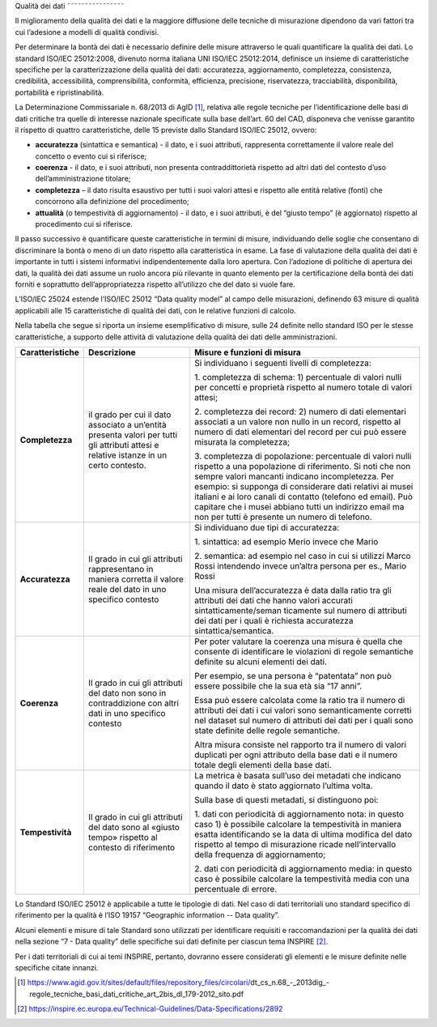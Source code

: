 .. _par-5-3:

Qualità dei dati
˜˜˜˜˜˜˜˜˜˜˜˜˜˜˜˜

Il miglioramento della qualità dei dati e la maggiore diffusione delle
tecniche di misurazione dipendono da vari fattori tra cui l’adesione a
modelli di qualità condivisi.

Per determinare la bontà dei dati è necessario definire delle misure
attraverso le quali quantificare la qualità dei dati. Lo standard
ISO/IEC 25012:2008, divenuto norma italiana UNI ISO/IEC 25012:2014,
definisce un insieme di caratteristiche specifiche per la
caratterizzazione della qualità dei dati: accuratezza, aggiornamento,
completezza, consistenza, credibilità, accessibilità, comprensibilità,
conformità, efficienza, precisione, riservatezza, tracciabilità,
disponibilità, portabilità e ripristinabilità.

La Determinazione Commissariale n. 68/2013 di AgID [1]_, relativa alle
regole tecniche per l’identificazione delle basi di dati critiche tra
quelle di interesse nazionale specificate sulla base dell’art. 60 del
CAD, disponeva che venisse garantito il rispetto di quattro
caratteristiche, delle 15 previste dallo Standard ISO/IEC 25012, ovvero:

-  **accuratezza** (sintattica e semantica) - il dato, e i suoi
   attributi, rappresenta correttamente il valore reale del concetto o
   evento cui si riferisce;

-  **coerenza** - il dato, e i suoi attributi, non presenta
   contraddittorietà rispetto ad altri dati del contesto d’uso
   dell’amministrazione titolare;

-  **completezza** – il dato risulta esaustivo per tutti i suoi valori
   attesi e rispetto alle entità relative (fonti) che concorrono alla
   definizione del procedimento;

-  **attualità** (o tempestività di aggiornamento) - il dato, e i suoi
   attributi, è del “giusto tempo” (è aggiornato) rispetto al
   procedimento cui si riferisce.

   .. topic:: **Raccomandazione 7**: dlgs36-2006/opendata/req/organization/quality

        SI RACCOMANDA di garantire, per tutti i dati in generale e per quelli resi disponibili per il riutilizzo, in particolare, il rispetto almeno delle quattro caratteristiche di qualità dei dati, delle 15 previste dallo Standard ISO/IEC 25012 (ovvero accuratezza, coerenza, completezza e attualità), come da indicazioni della Determinazione Commissariale n. 68/2013 di AgID.
        Per la misura delle suddette caratteristiche, fare riferimento allo Standard ISO/IEC 25024.


Il passo successivo è quantificare queste caratteristiche in termini di
misure, individuando delle soglie che consentano di discriminare la
bontà o meno di un dato rispetto alla caratteristica in esame. La fase
di valutazione della qualità dei dati è importante in tutti i sistemi
informativi indipendentemente dalla loro apertura. Con l’adozione di
politiche di apertura dei dati, la qualità dei dati assume un ruolo
ancora più rilevante in quanto elemento per la certificazione della
bontà dei dati forniti e soprattutto dell’appropriatezza rispetto
all’utilizzo che del dato si vuole fare.

L’ISO/IEC 25024 estende l’ISO/IEC 25012 “Data quality model” al campo
delle misurazioni, definendo 63 misure di qualità applicabili alle 15
caratteristiche di qualità dei dati, con le relative funzioni di
calcolo.

Nella tabella che segue si riporta un insieme esemplificativo di misure,
sulle 24 definite nello standard ISO per le stesse caratteristiche, a
supporto delle attività di valutazione della qualità dei dati delle
amministrazioni.

.. table:: Caratteristiche di qualità e relative misure
   :name: caratteristiche-qualità

+-----------------------+-----------------------+-----------------------+
| **Caratteristiche**   | **Descrizione**       | **Misure e funzioni   |
|                       |                       | di misura**           |
+-----------------------+-----------------------+-----------------------+
| **Completezza**       | il grado per cui il   | Si individuano i      |
|                       | dato associato a      | seguenti livelli di   |
|                       | un’entità presenta    | completezza:          |
|                       | valori per tutti gli  |                       |
|                       | attributi attesi e    | 1. completezza di     |
|                       | relative istanze in   | schema: 1)            |
|                       | un certo contesto.    | percentuale di valori |
|                       |                       | nulli per concetti e  |
|                       |                       | proprietà rispetto al |
|                       |                       | numero totale di      |
|                       |                       | valori attesi;        |
|                       |                       |                       |
|                       |                       | 2. completezza dei    |
|                       |                       | record: 2) numero di  |
|                       |                       | dati elementari       |
|                       |                       | associati a un valore |
|                       |                       | non nullo in un       |
|                       |                       | record, rispetto al   |
|                       |                       | numero di dati        |
|                       |                       | elementari del record |
|                       |                       | per cui può essere    |
|                       |                       | misurata la           |
|                       |                       | completezza;          |
|                       |                       |                       |
|                       |                       | 3. completezza di     |
|                       |                       | popolazione:          |
|                       |                       | percentuale di valori |
|                       |                       | nulli rispetto a una  |
|                       |                       | popolazione di        |
|                       |                       | riferimento. Si noti  |
|                       |                       | che non sempre valori |
|                       |                       | mancanti indicano     |
|                       |                       | incompletezza. Per    |
|                       |                       | esempio: si supponga  |
|                       |                       | di considerare dati   |
|                       |                       | relativi ai musei     |
|                       |                       | italiani e ai loro    |
|                       |                       | canali di contatto    |
|                       |                       | (telefono ed email).  |
|                       |                       | Può capitare che i    |
|                       |                       | musei abbiano tutti   |
|                       |                       | un indirizzo email ma |
|                       |                       | non per tutti è       |
|                       |                       | presente un numero di |
|                       |                       | telefono.             |
+-----------------------+-----------------------+-----------------------+
| **Accuratezza**       | Il grado in cui gli   | Si individuano due    |
|                       | attributi             | tipi di accuratezza:  |
|                       | rappresentano in      |                       |
|                       | maniera corretta il   | 1. sintattica: ad     |
|                       | valore reale del dato | esempio Merio invece  |
|                       | in uno specifico      | che Mario             |
|                       | contesto              |                       |
|                       |                       | 2. semantica: ad      |
|                       |                       | esempio nel caso in   |
|                       |                       | cui si utilizzi Marco |
|                       |                       | Rossi intendendo      |
|                       |                       | invece un’altra       |
|                       |                       | persona per es.,      |
|                       |                       | Mario Rossi           |
|                       |                       |                       |
|                       |                       | Una misura            |
|                       |                       | dell’accuratezza è    |
|                       |                       | data dalla ratio tra  |
|                       |                       | gli attributi dei     |
|                       |                       | dati che hanno valori |
|                       |                       | accurati              |
|                       |                       | sintatticamente/seman |
|                       |                       | ticamente             |
|                       |                       | sul numero di         |
|                       |                       | attributi dei dati    |
|                       |                       | per i quali è         |
|                       |                       | richiesta accuratezza |
|                       |                       | sintattica/semantica. |
+-----------------------+-----------------------+-----------------------+
| **Coerenza**          | Il grado in cui gli   | Per poter valutare la |
|                       | attributi del dato    | coerenza una misura è |
|                       | non sono in           | quella che consente   |
|                       | contraddizione con    | di identificare le    |
|                       | altri dati in uno     | violazioni di regole  |
|                       | specifico contesto    | semantiche definite   |
|                       |                       | su alcuni elementi    |
|                       |                       | dei dati.             |
|                       |                       |                       |
|                       |                       | Per esempio, se una   |
|                       |                       | persona è “patentata” |
|                       |                       | non può essere        |
|                       |                       | possibile che la sua  |
|                       |                       | età sia “17 anni”.    |
|                       |                       |                       |
|                       |                       | Essa può essere       |
|                       |                       | calcolata come la     |
|                       |                       | ratio tra il numero   |
|                       |                       | di attributi dei dati |
|                       |                       | i cui valori sono     |
|                       |                       | semanticamente        |
|                       |                       | corretti nel dataset  |
|                       |                       | sul numero di         |
|                       |                       | attributi dei dati    |
|                       |                       | per i quali sono      |
|                       |                       | state definite delle  |
|                       |                       | regole semantiche.    |
|                       |                       |                       |
|                       |                       | Altra misura consiste |
|                       |                       | nel rapporto tra il   |
|                       |                       | numero di valori      |
|                       |                       | duplicati per ogni    |
|                       |                       | attributo della base  |
|                       |                       | dati e il numero      |
|                       |                       | totale degli elementi |
|                       |                       | della base dati.      |
+-----------------------+-----------------------+-----------------------+
| **Tempestività**      | Il grado in cui gli   | La metrica è basata   |
|                       | attributi del dato    | sull’uso dei metadati |
|                       | sono al «giusto       | che indicano quando   |
|                       | tempo» rispetto al    | il dato è stato       |
|                       | contesto di           | aggiornato l’ultima   |
|                       | riferimento           | volta.                |
|                       |                       |                       |
|                       |                       | Sulla base di questi  |
|                       |                       | metadati, si          |
|                       |                       | distinguono poi:      |
|                       |                       |                       |
|                       |                       | 1. dati con           |
|                       |                       | periodicità di        |
|                       |                       | aggiornamento nota:   |
|                       |                       | in questo caso 1) è   |
|                       |                       | possibile calcolare   |
|                       |                       | la tempestività in    |
|                       |                       | maniera esatta        |
|                       |                       | identificando se la   |
|                       |                       | data di ultima        |
|                       |                       | modifica del dato     |
|                       |                       | rispetto al tempo di  |
|                       |                       | misurazione ricade    |
|                       |                       | nell’intervallo della |
|                       |                       | frequenza di          |
|                       |                       | aggiornamento;        |
|                       |                       |                       |
|                       |                       | 2. dati con           |
|                       |                       | periodicità di        |
|                       |                       | aggiornamento media:  |
|                       |                       | in questo caso è      |
|                       |                       | possibile calcolare   |
|                       |                       | la tempestività media |
|                       |                       | con una percentuale   |
|                       |                       | di errore.            |
+-----------------------+-----------------------+-----------------------+

Lo Standard ISO/IEC 25012 è applicabile a tutte le tipologie di dati.
Nel caso di dati territoriali uno standard specifico di riferimento per
la qualità è l’ISO 19157 “Geographic information -- Data quality”.

Alcuni elementi e misure di tale Standard sono utilizzati per
identificare requisiti e raccomandazioni per la qualità dei dati nella
sezione “7 - Data quality” delle specifiche sui dati definite per
ciascun tema INSPIRE [2]_.

Per i dati territoriali di cui ai temi INSPIRE, pertanto, dovranno
essere considerati gli elementi e le misure definite nelle specifiche
citate innanzi.


.. [1]
   https://www.agid.gov.it/sites/default/files/repository_files/circolari/dt_cs_n.68_-_2013dig_-regole_tecniche_basi_dati_critiche_art_2bis_dl_179-2012_sito.pdf

.. [2]
   https://inspire.ec.europa.eu/Technical-Guidelines/Data-Specifications/2892
